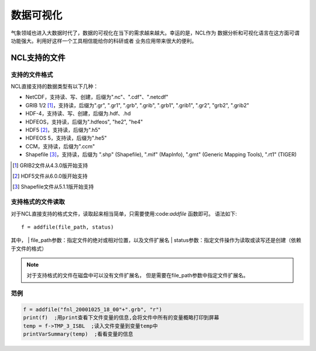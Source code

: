 数据可视化
================
气象领域也进入大数据时代了，数据的可视化在当下的需求越来越大。幸运的是，NCL作为
数据分析和可视化语言在这方面可谓功能强大。利用好这样一个工具相信能给你的科研或者
业务应用带来很大的便利。

NCL支持的文件
-------------------
支持的文件格式
^^^^^^^^^^^^^^^^^^^^
NCL直接支持的数据类型有以下几种：

- NetCDF，支持读、写、创建，后缀为".nc"、".cdf"、".netcdf"
- GRIB 1/2 [#]_，支持读，后缀为".gr", ".gr1", ".grb", ".grib", ".grb1", ".grib1", ".gr2", "grb2", ".grib2"
- HDF-4，支持读、写、创建，后缀为.hdf、.hd
- HDFEOS，支持读，后缀为".hdfeos", "he2", "he4"
- HDF5 [#]_，支持读，后缀为".h5"
- HDFEOS 5，支持读，后缀为".he5"
- CCM，支持读，后缀为".ccm"
- Shapefile [#]_，支持读，后缀为 ".shp" (Shapefile), ".mif" (MapInfo), ".gmt" (Generic Mapping Tools), ".rt1" (TIGER)

.. [#] GRIB2文件从4.3.0版开始支持
.. [#] HDF5文件从6.0.0版开始支持
.. [#] Shapefile文件从5.1.1版开始支持

支持格式的文件读取
^^^^^^^^^^^^^^^^^^^^
对于NCL直接支持的格式文件，读取起来相当简单，只需要使用:code:`addfile` 函数即可。
语法如下::

    f = addfile(file_path, status)

其中，
| file_path参数：指定文件的绝对或相对位置，以及文件扩展名
| status参数：指定文件操作为读取或读写还是创建（依赖于文件的格式）

.. note:: 对于支持格式的文件在磁盘中可以没有文件扩展名， 但是需要在file_path参数中指定文件扩展名。

范例
^^^^^^^^^^^^^^^^^^^^
.. code::

    f = addfile("fnl_20001025_18_00"+".grb", "r")
    print(f)  ;用print查看下文件变量的信息,会将文件中所有的变量概略打印到屏幕
    temp = f->TMP_3_ISBL  ;读入文件变量到变量temp中
    printVarSummary(temp)  ;看看变量的信息

